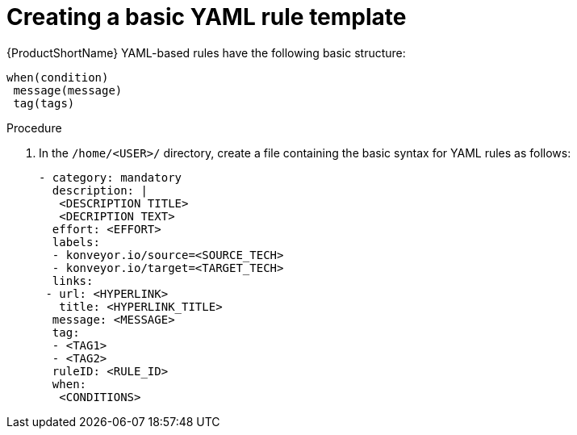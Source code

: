 // Module included in the following assemblies:
//
// * docs/rules-development-guide/master.adoc

:_content-type: PROCEDURE
[id="create-basic-yaml-rule-template_{context}"]
= Creating a basic YAML rule template

{ProductShortName} YAML-based rules have the following basic structure:

[source,terminal]
----
when(condition)
 message(message)
 tag(tags)
----
.Procedure

. In the `/home/<USER>/` directory, create a file containing the basic syntax for YAML rules as follows:
+
[source,terminal]
----
- category: mandatory
  description: |
   <DESCRIPTION TITLE>
   <DECRIPTION TEXT>
  effort: <EFFORT>
  labels:
  - konveyor.io/source=<SOURCE_TECH>
  - konveyor.io/target=<TARGET_TECH>
  links:
 - url: <HYPERLINK>
   title: <HYPERLINK_TITLE>
  message: <MESSAGE>
  tag:
  - <TAG1>
  - <TAG2>
  ruleID: <RULE_ID>
  when:
   <CONDITIONS>
----

